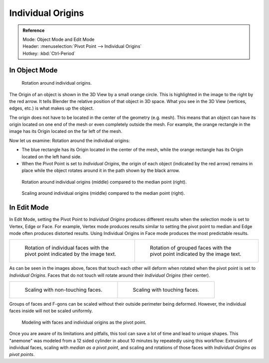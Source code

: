 .. (TODO error) Wrong description in the section "In Edit Mode".
   Whether the last example image is informative?

.. |pivot-icon| image:: /images/editors_3dview_object_editing_transform_control_pivot-point_menu.png

******************
Individual Origins
******************

.. admonition:: Reference
   :class: refbox

   | Mode:     Object Mode and Edit Mode
   | Header:   |pivot-icon| :menuselection:`Pivot Point --> Individual Origins`
   | Hotkey:   :kbd:`Ctrl-Period`


In Object Mode
==============

.. figure:: /images/editors_3dview_object_editing_transform_control_pivot-point_individual-origins_rotation-around-center.png

   Rotation around individual origins.

The Origin of an object is shown in the 3D View by a small orange circle.
This is highlighted in the image to the right by the red arrow.
It tells Blender the relative position of that object in 3D space.
What you see in the 3D View (vertices, edges, etc.) is what makes up the object.

The origin does not have to be located in the center of the geometry (e.g. mesh).
This means that an object can have its origin located on one end of the mesh or
even completely outside the mesh. For example,
the orange rectangle in the image has its Origin located on the far left of the mesh.

Now let us examine: Rotation around the individual origins:

- The blue rectangle has its Origin located in the center of the mesh,
  while the orange rectangle has its Origin located on the left hand side.
- When the Pivot Point is set to *Individual Origins*,
  the origin of each object (indicated by the red arrow)
  remains in place while the object rotates around it in the path shown by the black arrow.

.. figure:: /images/editors_3dview_object_editing_transform_control_pivot-point_individual-origins_objects-rotate.png

   Rotation around individual origins (middle) compared to the median point (right).

.. figure:: /images/editors_3dview_object_editing_transform_control_pivot-point_individual-origins_objects-scale.png

   Scaling around individual origins (middle) compared to the median point (right).


In Edit Mode
============

In Edit Mode, setting the Pivot Point to *Individual Origins* produces different results when
the selection mode is set to Vertex, Edge or Face. For example, Vertex mode produces results
similar to setting the pivot point to median and Edge mode often produces distorted results.
Using Individual Origins in Face mode produces the most predictable results.

.. list-table::

   * - .. figure:: /images/editors_3dview_object_editing_transform_control_pivot-point_individual-origins_rotation-faces.png
          :width: 320px

          Rotation of individual faces with the pivot point indicated by the image text.

     - .. figure:: /images/editors_3dview_object_editing_transform_control_pivot-point_individual-origins_rotation-grouped-faces.jpg
          :width: 320px

          Rotation of grouped faces with the pivot point indicated by the image text.

As can be seen in the images above, faces that touch each other will deform when rotated when
the pivot point is set to *Individual Origins*.
Faces that do not touch will rotate around their *Individual Origins* (their center).

.. list-table::

   * - .. figure:: /images/editors_3dview_object_editing_transform_control_pivot-point_individual-origins_scale-individual-faces.png
          :width: 320px

          Scaling with non-touching faces.

     - .. figure:: /images/editors_3dview_object_editing_transform_control_pivot-point_individual-origins_scale-group-fgon-faces.png
          :width: 320px

          Scaling with touching faces.

Groups of faces and F-gons can be scaled without their outside perimeter being deformed.
However, the individual faces inside will not be scaled uniformly.

.. figure:: /images/editors_3dview_object_editing_transform_control_pivot-point_individual-origins_anemone-example.jpg
   :width: 300px

   Modeling with faces and individual origins as the pivot point.

Once you are aware of its limitations and pitfalls, this tool can save a lot of time and lead to unique shapes.
This "anemone" was modeled from a 12 sided cylinder in about 10 minutes by repeatedly using this workflow:
Extrusions of individual faces, scaling with *median as a pivot point*,
and scaling and rotations of those faces with *Individual Origins as pivot points*.
